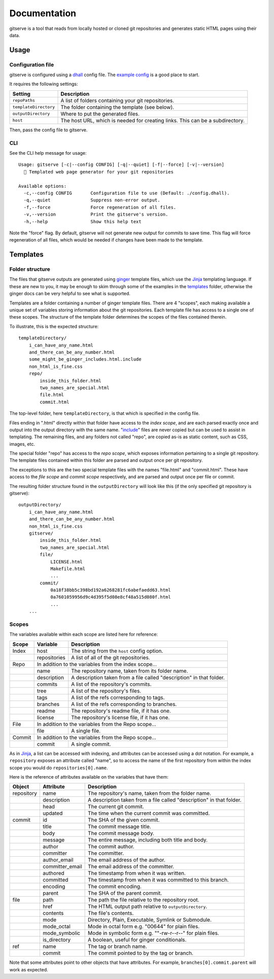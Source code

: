 =============
Documentation
=============

gitserve is a tool that reads from locally hosted or cloned git repositories
and generates static HTML pages using their data.


Usage
=====

Configuration file
------------------

gitserve is configured using a dhall_ config file. The `example config`_ is a
good place to start.

It requires the following settings:

===================== ==============================================
Setting               Description
===================== ==============================================
``repoPaths``         A list of folders containing your git repositories.
``templateDirectory`` The folder containing the template (see below).
``outputDirectory``   Where to put the generated files.
``host``              The host URL, which is needed for creating links.
                      This can be a subdirectory.
===================== ==============================================

Then, pass the config file to gitserve.

CLI
---

See the CLI help message for usage::

    Usage: gitserve [-c|--config CONFIG] [-q|--quiet] [-f|--force] [-v|--version]
      🐙 Templated web page generator for your git repositories

    Available options:
      -c,--config CONFIG       Configuration file to use (Default: ./config.dhall).
      -q,--quiet               Suppress non-error output.
      -f,--force               Force regeneration of all files.
      -v,--version             Print the gitserve's version.
      -h,--help                Show this help text

Note the "force" flag. By default, gitserve will not generate new output for
commits to save time. This flag will force regeneration of all files, which
would be needed if changes have been made to the template.


Templates
=========

Folder structure
----------------

The files that gitserve outputs are generated using ginger_ template files,
which use the Jinja_ templating language. If these are new to you, it may be
enough to skim through some of the examples in the templates_ folder, otherwise
the ginger docs can be very helpful to see what is supported.

Templates are a folder containing a number of ginger template files. There are
4 "scopes", each making available a unique set of variables storing information
about the git repositories. Each template file has access to a single one of
these scopes. The structure of the template folder determines the scopes of the
files contained therein.

To illustrate, this is the expected structure::

    templateDirectory/
        i_can_have_any_name.html
        and_there_can_be_any_number.html
        some_might_be_ginger_includes.html.include
        non_html_is_fine.css
        repo/
            inside_this_folder.html
            two_names_are_special.html
            file.html
            commit.html

The top-level folder, here ``templateDirectory``, is that which is specified in
the config file.

Files ending in ".html" directly within that folder have access to the *index
scope*, and are each parsed exactly once and output into the output directory
with the same name. "include_" files are never copied but can be used to assist
in templating. The remaining files, and any folders not called "repo", are
copied as-is as static content, such as CSS, images, etc.

The special folder "repo" has access to the *repo scope*, which exposes
information pertaining to a single git repository. The template files contained
within this folder are parsed and output once per git repository.

The exceptions to this are the two special template files with the names
"file.html" and "commit.html". These have access to the *file scope* and
*commit scope* respectively, and are parsed and output once per file or commit.

The resulting folder structure found in the ``outputDirectory`` will look like
this (if the only specified git repository is gitserve)::

    outputDirectory/
        i_can_have_any_name.html
        and_there_can_be_any_number.html
        non_html_is_fine.css
        gitserve/
            inside_this_folder.html
            two_names_are_special.html
            file/
                LICENSE.html
                Makefile.html
                ...
            commit/
                0a18f38bb5c398bd192a6268281fc6abefaedd63.html
                0a7601059956d9c4d395f5d08e8cf48a515d080f.html
                ...
        ...


Scopes
------

The variables available within each scope are listed here for reference:

+--------+--------------+-----------------------------------------------------+
| Scope  | Variable     | Description                                         |
+========+==============+=====================================================+
| Index  | host         | The string from the ``host`` config option.         |
+--------+--------------+-----------------------------------------------------+
|        | repositories | A list of all of the git repositories.              |
+--------+--------------+-----------------------------------------------------+
| Repo   | In addition to the variables from the index scope...               |
+--------+--------------+-----------------------------------------------------+
|        | name         | The repository name, taken from its folder name.    |
+--------+--------------+-----------------------------------------------------+
|        | description  | A description taken from a file called "description"|
|        |              | in that folder.                                     |
+--------+--------------+-----------------------------------------------------+
|        | commits      | A list of the repository's commits.                 |
+--------+--------------+-----------------------------------------------------+
|        | tree         | A list of the repository's files.                   |
+--------+--------------+-----------------------------------------------------+
|        | tags         | A list of the refs corresponding to tags.           |
+--------+--------------+-----------------------------------------------------+
|        | branches     | A list of the refs corresponding to branches.       |
+--------+--------------+-----------------------------------------------------+
|        | readme       | The repository's readme file, if it has one.        |
+--------+--------------+-----------------------------------------------------+
|        | license      | The repository's license file, if it has one.       |
+--------+--------------+-----------------------------------------------------+
| File   | In addition to the variables from the Repo scope...                |
+--------+--------------+-----------------------------------------------------+
|        | file         | A single file.                                      |
+--------+--------------+-----------------------------------------------------+
| Commit | In addition to the variables from the Repo scope...                |
+--------+--------------+-----------------------------------------------------+
|        | commit       | A single commit.                                    |
+--------+--------------+-----------------------------------------------------+

As in Jinja_, a list can be accessed with indexing, and attributes can be
accessed using a dot notation. For example, a ``repository`` exposes an
attribute called "name", so to access the name of the first repository from
within the index scope you would do ``repositories[0].name``.

Here is the reference of attributes available on the variables that have them:

+------------+-----------------+----------------------------------------------+
| Object     | Attribute       | Description                                  |
+============+=================+==============================================+
| repository | name            | The repository's name, taken from the folder |
|            |                 | name.                                        |
+------------+-----------------+----------------------------------------------+
|            | description     | A description taken from a file called       |
|            |                 | "description" in that folder.                |
+------------+-----------------+----------------------------------------------+
|            | head            | The current git commit.                      |
+------------+-----------------+----------------------------------------------+
|            | updated         | The time when the current commit was         |
|            |                 | committed.                                   |
+------------+-----------------+----------------------------------------------+
| commit     | id              | The SHA of the given commit.                 |
+------------+-----------------+----------------------------------------------+
|            | title           | The commit message title.                    |
+------------+-----------------+----------------------------------------------+
|            | body            | The commit message body.                     |
+------------+-----------------+----------------------------------------------+
|            | message         | The entire message, including both title and |
|            |                 | body.                                        |
+------------+-----------------+----------------------------------------------+
|            | author          | The commit author.                           |
+------------+-----------------+----------------------------------------------+
|            | committer       | The committer.                               |
+------------+-----------------+----------------------------------------------+
|            | author_email    | The email address of the author.             |
+------------+-----------------+----------------------------------------------+
|            | committer_email | The email address of the committer.          |
+------------+-----------------+----------------------------------------------+
|            | authored        | The timestamp from when it was written.      |
+------------+-----------------+----------------------------------------------+
|            | committed       | The timestamp from when it was committed to  |
|            |                 | this branch.                                 |
+------------+-----------------+----------------------------------------------+
|            | encoding        | The commit encoding.                         |
+------------+-----------------+----------------------------------------------+
|            | parent          | The SHA of the parent commit.                |
+------------+-----------------+----------------------------------------------+
| file       | path            | The path the file relative to the repository |
|            |                 | root.                                        |
+------------+-----------------+----------------------------------------------+
|            | href            | The HTML output path relative to             |
|            |                 | ``outputDirectory``.                         |
+------------+-----------------+----------------------------------------------+
|            | contents        | The file's contents.                         |
+------------+-----------------+----------------------------------------------+
|            | mode            | Directory, Plain, Executable, Symlink or     |
|            |                 | Submodule.                                   |
+------------+-----------------+----------------------------------------------+
|            | mode_octal      | Mode in octal form e.g. "00644" for plain    |
|            |                 | files.                                       |
+------------+-----------------+----------------------------------------------+
|            | mode_symbolic   | Mode in symbolic form e.g. ""-rw-r--r--" for |
|            |                 | plain files.                                 |
+------------+-----------------+----------------------------------------------+
|            | is_directory    | A boolean, useful for ginger conditionals.   |
+------------+-----------------+----------------------------------------------+
| ref        | name            | The tag or branch name.                      |
+------------+-----------------+----------------------------------------------+
|            | commit          | The commit pointed to by the tag or branch.  |
+------------+-----------------+----------------------------------------------+

Note that some attributes point to other objects that have attributes. For
example, ``branches[0].commit.parent`` will work as expected.

.. _dhall: https://dhall-lang.org
.. _`example config`: https://github.com/m-col/gitserve/blob/master/config.dhall
.. _Jinja: https://jinja.palletsprojects.com
.. _ginger: https://ginger.tobiasdammers.nl
.. _templates: https://github.com/m-col/gitserve/tree/master/templates
.. _include: https://ginger.tobiasdammers.nl/guide/syntax/statements/#include
